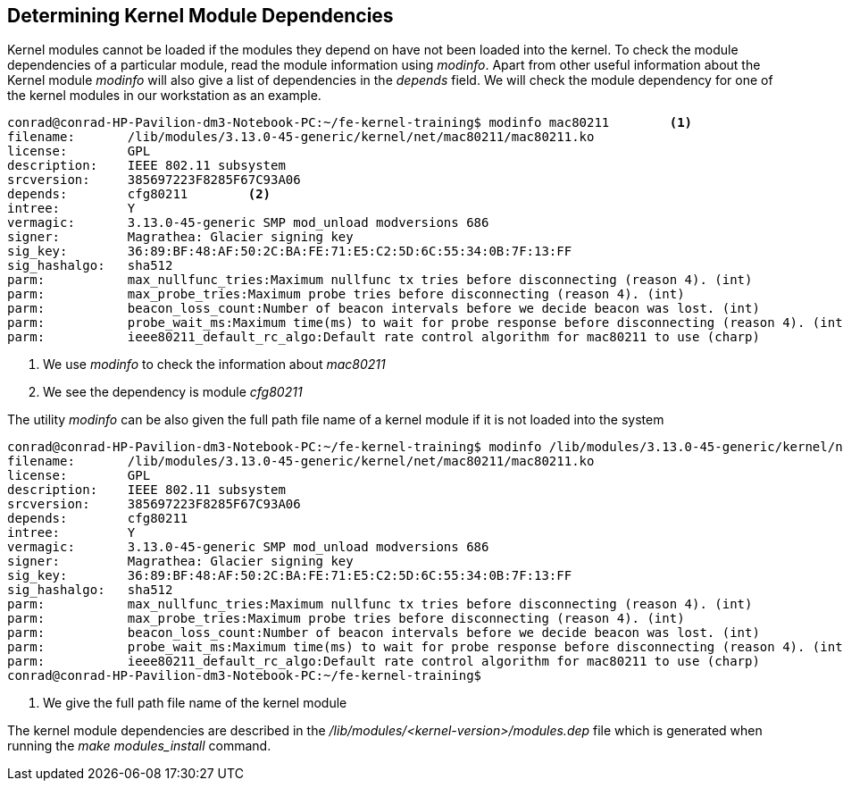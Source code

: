 == Determining Kernel Module Dependencies

Kernel modules cannot be loaded if the modules they depend on have not been
loaded into the kernel. To check the module dependencies of a particular
module, read the module information using _modinfo_. Apart from other useful
information about the Kernel module _modinfo_ will also give a list of
dependencies in the _depends_ field. We will check the module dependency
for one of the kernel modules in our workstation as an example.

[source,bash]
----
conrad@conrad-HP-Pavilion-dm3-Notebook-PC:~/fe-kernel-training$ modinfo mac80211	<1>
filename:       /lib/modules/3.13.0-45-generic/kernel/net/mac80211/mac80211.ko
license:        GPL
description:    IEEE 802.11 subsystem
srcversion:     385697223F8285F67C93A06
depends:        cfg80211	<2>
intree:         Y
vermagic:       3.13.0-45-generic SMP mod_unload modversions 686 
signer:         Magrathea: Glacier signing key
sig_key:        36:89:BF:48:AF:50:2C:BA:FE:71:E5:C2:5D:6C:55:34:0B:7F:13:FF
sig_hashalgo:   sha512
parm:           max_nullfunc_tries:Maximum nullfunc tx tries before disconnecting (reason 4). (int)
parm:           max_probe_tries:Maximum probe tries before disconnecting (reason 4). (int)
parm:           beacon_loss_count:Number of beacon intervals before we decide beacon was lost. (int)
parm:           probe_wait_ms:Maximum time(ms) to wait for probe response before disconnecting (reason 4). (int)
parm:           ieee80211_default_rc_algo:Default rate control algorithm for mac80211 to use (charp)
----
<1> We use _modinfo_ to check the information about _mac80211_
<2> We see the dependency is module _cfg80211_

The utility _modinfo_ can be also given the full path file name of a kernel
module if it is not loaded into the system

[source,bash]
----
conrad@conrad-HP-Pavilion-dm3-Notebook-PC:~/fe-kernel-training$ modinfo /lib/modules/3.13.0-45-generic/kernel/net/mac80211/mac80211.ko	<1>
filename:       /lib/modules/3.13.0-45-generic/kernel/net/mac80211/mac80211.ko
license:        GPL
description:    IEEE 802.11 subsystem
srcversion:     385697223F8285F67C93A06
depends:        cfg80211
intree:         Y
vermagic:       3.13.0-45-generic SMP mod_unload modversions 686 
signer:         Magrathea: Glacier signing key
sig_key:        36:89:BF:48:AF:50:2C:BA:FE:71:E5:C2:5D:6C:55:34:0B:7F:13:FF
sig_hashalgo:   sha512
parm:           max_nullfunc_tries:Maximum nullfunc tx tries before disconnecting (reason 4). (int)
parm:           max_probe_tries:Maximum probe tries before disconnecting (reason 4). (int)
parm:           beacon_loss_count:Number of beacon intervals before we decide beacon was lost. (int)
parm:           probe_wait_ms:Maximum time(ms) to wait for probe response before disconnecting (reason 4). (int)
parm:           ieee80211_default_rc_algo:Default rate control algorithm for mac80211 to use (charp)
conrad@conrad-HP-Pavilion-dm3-Notebook-PC:~/fe-kernel-training$ 
----
<1> We give the full path file name of the kernel module

The kernel module dependencies are described in the
_/lib/modules/<kernel-version>/modules.dep_ file which is generated when
running the _make modules_install_ command. 

